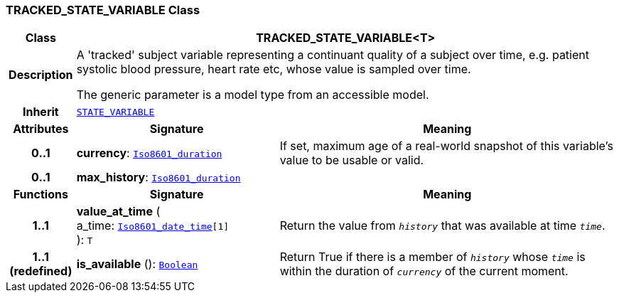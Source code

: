 === TRACKED_STATE_VARIABLE Class

[cols="^1,3,5"]
|===
h|*Class*
2+^h|*TRACKED_STATE_VARIABLE<T>*

h|*Description*
2+a|A 'tracked' subject variable representing a continuant quality of a subject over time, e.g. patient systolic blood pressure, heart rate etc, whose value is sampled over time.

The generic parameter is a model type from an accessible model.

h|*Inherit*
2+|`<<_state_variable_class,STATE_VARIABLE>>`

h|*Attributes*
^h|*Signature*
^h|*Meaning*

h|*0..1*
|*currency*: `link:/releases/BASE/{base_release}/foundation_types.html#_iso8601_duration_class[Iso8601_duration^]`
a|If set, maximum age of a real-world snapshot of this variable's value to be usable or valid.

h|*0..1*
|*max_history*: `link:/releases/BASE/{base_release}/foundation_types.html#_iso8601_duration_class[Iso8601_duration^]`
a|
h|*Functions*
^h|*Signature*
^h|*Meaning*

h|*1..1*
|*value_at_time* ( +
a_time: `link:/releases/BASE/{base_release}/foundation_types.html#_iso8601_date_time_class[Iso8601_date_time^][1]` +
): `T`
a|Return the value from `_history_` that was available at time `_time_`.

h|*1..1 +
(redefined)*
|*is_available* (): `link:/releases/BASE/{base_release}/foundation_types.html#_boolean_class[Boolean^]`
a|Return True if there is a member of `_history_` whose `_time_` is within the duration of `_currency_` of the current moment.
|===
